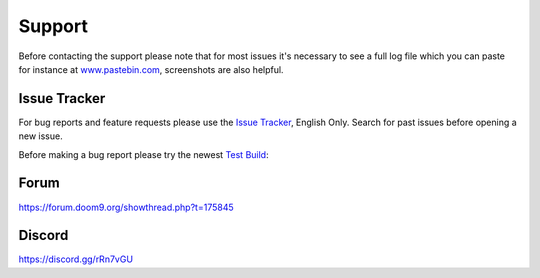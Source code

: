 Support
=======

Before contacting the support please note that for most issues it's necessary to see a full log file which you can paste for instance at `www.pastebin.com <www.pastebin.com>`_, screenshots are also helpful.

Issue Tracker
-------------

For bug reports and feature requests please use the `Issue Tracker <https://github.com/staxrip/staxrip/issues>`_, English Only. Search for past issues before opening a new issue.

Before making a bug report please try the newest `Test Build <https://staxrip.readthedocs.io/intro.html#download>`_:

Forum
-----

https://forum.doom9.org/showthread.php?t=175845

Discord
-------

https://discord.gg/rRn7vGU